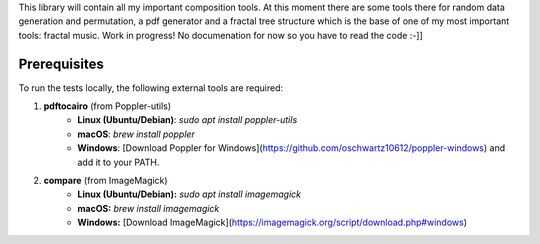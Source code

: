 This library will contain all my important composition tools. At this moment there are some tools there for random data generation and permutation, a pdf generator and a fractal tree structure which is the base of one of my most important tools: fractal music. Work in progress! No documenation for now so you have to read the code :-]]

Prerequisites
=============

To run the tests locally, the following external tools are required:

1. **pdftocairo** (from Poppler-utils)
    - **Linux (Ubuntu/Debian)**: `sudo apt install poppler-utils`
    - **macOS**: `brew install poppler`
    - **Windows**: [Download Poppler for Windows](https://github.com/oschwartz10612/poppler-windows) and add it to your PATH.

2. **compare** (from ImageMagick)
    - **Linux (Ubuntu/Debian):** `sudo apt install imagemagick`
    - **macOS:** `brew install imagemagick`
    - **Windows:** [Download ImageMagick](https://imagemagick.org/script/download.php#windows)
